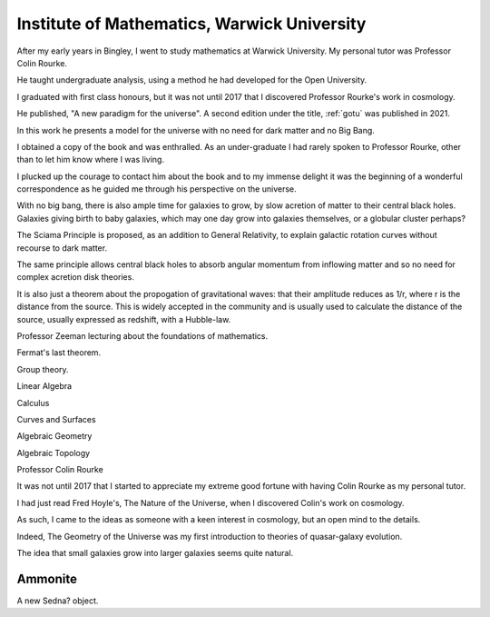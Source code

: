 ==============================================
 Institute of Mathematics, Warwick University
==============================================


After my early years in Bingley, I went to study mathematics at
Warwick University.  My personal tutor was Professor Colin Rourke.

He taught undergraduate analysis, using a method he had developed for
the Open University. 

I graduated with first class honours, but it was not until 2017 that I
discovered Professor Rourke's work in cosmology.

He published, "A new paradigm for the universe".  A second edition
under the title, :ref:`gotu` was published in 2021.

In this work he presents a model for the universe with no need for
dark matter and no Big Bang.

I obtained a copy of the book and was enthralled.  As an
under-graduate I had rarely spoken to Professor Rourke, other than to
let him know where I was living.

I plucked up the courage to contact him about the book and to my
immense delight it was the beginning of a wonderful correspondence as
he guided me through his perspective on the universe.

With no big bang, there is also ample time for galaxies to grow, by
slow acretion of matter to their central black holes.  Galaxies
giving birth to baby galaxies, which may one day grow into galaxies
themselves, or a globular cluster perhaps?

The Sciama Principle is proposed, as an addition to General
Relativity, to explain galactic rotation curves without recourse to
dark matter.

The same principle allows central black holes to absorb angular
momentum from inflowing matter and so no need for complex acretion
disk theories.

It is also just a theorem about the propogation of gravitational
waves: that their amplitude reduces as 1/r, where r is the distance
from the source.  This is widely accepted in the community and is
usually used to calculate the distance of the source, usually
expressed as redshift, with a Hubble-law.

Professor Zeeman lecturing about the foundations of mathematics.

Fermat's last theorem.

Group theory.

Linear Algebra

Calculus

Curves and Surfaces

Algebraic Geometry

Algebraic Topology

Professor Colin Rourke

It was not until 2017 that I started to appreciate my extreme good
fortune with having Colin Rourke as my personal tutor.

I had just read Fred Hoyle's, The Nature of the Universe, when I
discovered Colin's work on cosmology.

As such, I came to the ideas as someone with a keen interest in
cosmology, but an open mind to the details.

Indeed, The Geometry of the Universe was my first introduction to
theories of quasar-galaxy evolution.

The idea that small galaxies grow into larger galaxies seems quite
natural.

Ammonite
========

A new Sedna? object.
